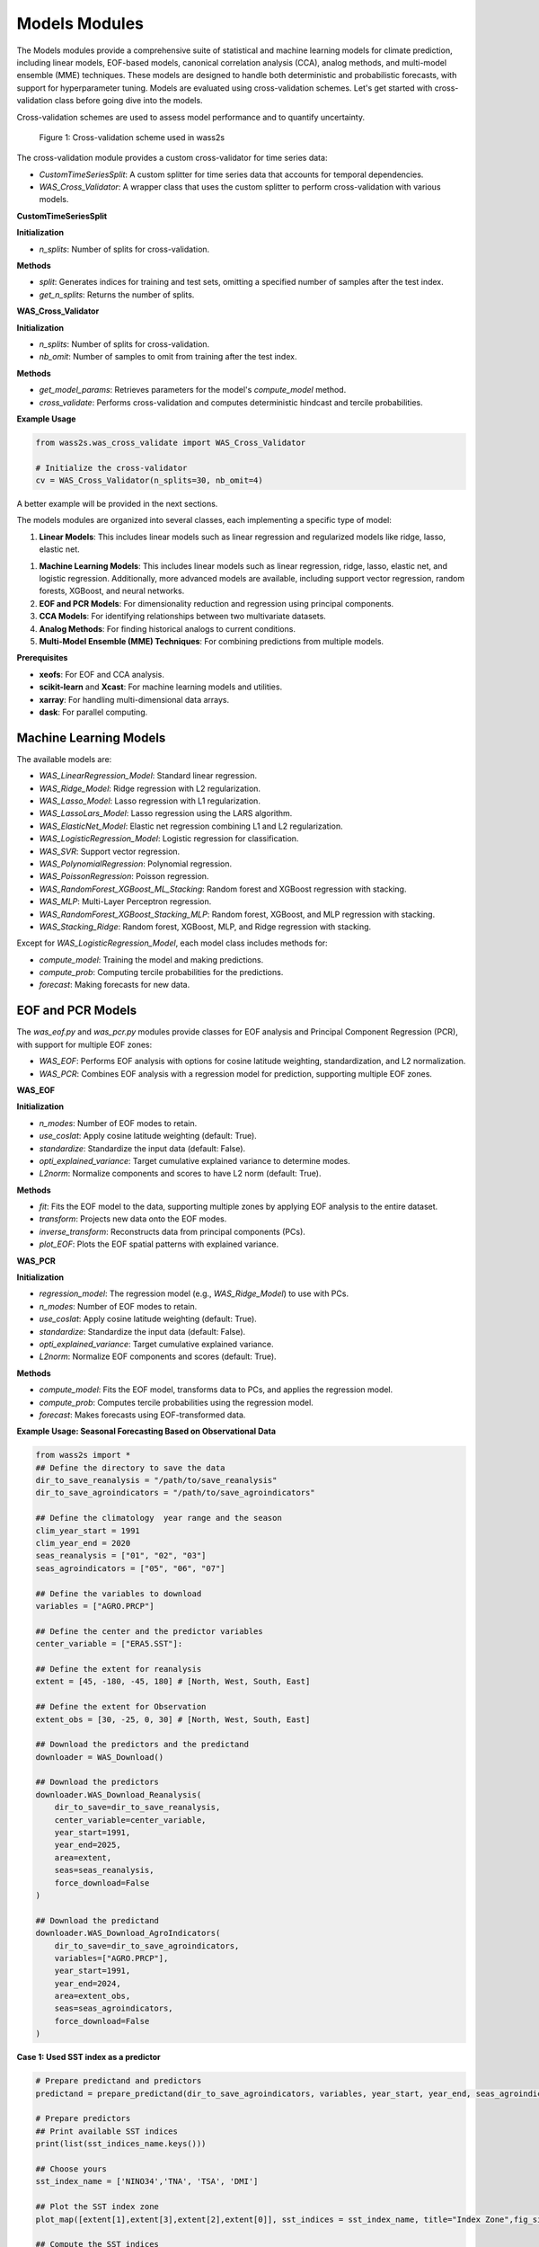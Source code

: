 Models Modules
--------------
The Models modules provide a comprehensive suite of statistical and machine learning models for climate prediction, including linear models, EOF-based models, canonical correlation analysis (CCA), analog methods, and multi-model ensemble (MME) techniques.
These models are designed to handle both deterministic and probabilistic forecasts, with support for hyperparameter tuning.
Models are evaluated using cross-validation schemes. Let's get started with cross-validation class before going dive into the models.


Cross-validation schemes are used to assess model performance and to quantify uncertainty.

.. figure:: ./images/cv.png
   :scale: 70 %
   :alt: Cross-validation scheme used in wass2s

   Figure 1: Cross-validation scheme used in wass2s

The cross-validation module provides a custom cross-validator for time series data:

- `CustomTimeSeriesSplit`: A custom splitter for time series data that accounts for temporal dependencies.
- `WAS_Cross_Validator`: A wrapper class that uses the custom splitter to perform cross-validation with various models.

**CustomTimeSeriesSplit**

**Initialization**

- `n_splits`: Number of splits for cross-validation.

**Methods**

- `split`: Generates indices for training and test sets, omitting a specified number of samples after the test index.
- `get_n_splits`: Returns the number of splits.

**WAS_Cross_Validator**

**Initialization**

- `n_splits`: Number of splits for cross-validation.
- `nb_omit`: Number of samples to omit from training after the test index.

**Methods**

- `get_model_params`: Retrieves parameters for the model's `compute_model` method.
- `cross_validate`: Performs cross-validation and computes deterministic hindcast and tercile probabilities.

**Example Usage**

.. code-block:: python

    from wass2s.was_cross_validate import WAS_Cross_Validator

    # Initialize the cross-validator
    cv = WAS_Cross_Validator(n_splits=30, nb_omit=4)

A better example will be provided in the next sections.

The models modules are organized into several classes, each implementing a specific type of model:

1. **Linear Models**: This includes linear models such as linear regression and regularized models like ridge, lasso, elastic net.

1. **Machine Learning Models**: This includes linear models such as linear regression, ridge, lasso, elastic net, and logistic regression. Additionally, more advanced models are available, including support vector regression, random forests, XGBoost, and neural networks.
2. **EOF and PCR Models**: For dimensionality reduction and regression using principal components.
3. **CCA Models**: For identifying relationships between two multivariate datasets.
4. **Analog Methods**: For finding historical analogs to current conditions.
5. **Multi-Model Ensemble (MME) Techniques**: For combining predictions from multiple models.

**Prerequisites**

- **xeofs**: For EOF and CCA analysis.
- **scikit-learn** and **Xcast**: For machine learning models and utilities.
- **xarray**: For handling multi-dimensional data arrays.
- **dask**: For parallel computing.

==============================================
Machine Learning Models
==============================================

The available models are:

- `WAS_LinearRegression_Model`: Standard linear regression.
- `WAS_Ridge_Model`: Ridge regression with L2 regularization.
- `WAS_Lasso_Model`: Lasso regression with L1 regularization.
- `WAS_LassoLars_Model`: Lasso regression using the LARS algorithm.
- `WAS_ElasticNet_Model`: Elastic net regression combining L1 and L2 regularization.
- `WAS_LogisticRegression_Model`: Logistic regression for classification.
- `WAS_SVR`: Support vector regression.
- `WAS_PolynomialRegression`: Polynomial regression.
- `WAS_PoissonRegression`: Poisson regression.
- `WAS_RandomForest_XGBoost_ML_Stacking`: Random forest and XGBoost regression with stacking.
- `WAS_MLP`: Multi-Layer Perceptron regression.
- `WAS_RandomForest_XGBoost_Stacking_MLP`: Random forest, XGBoost, and MLP regression with stacking.
- `WAS_Stacking_Ridge`: Random forest, XGBoost, MLP, and Ridge regression with stacking.


Except for `WAS_LogisticRegression_Model`, each model class includes methods for:

- `compute_model`: Training the model and making predictions.
- `compute_prob`: Computing tercile probabilities for the predictions.
- `forecast`: Making forecasts for new data.


==============================================
EOF and PCR Models
==============================================

The `was_eof.py` and `was_pcr.py` modules provide classes for EOF analysis and Principal Component Regression (PCR), with support for multiple EOF zones:

- `WAS_EOF`: Performs EOF analysis with options for cosine latitude weighting, standardization, and L2 normalization.
- `WAS_PCR`: Combines EOF analysis with a regression model for prediction, supporting multiple EOF zones.

**WAS_EOF**

**Initialization**

- `n_modes`: Number of EOF modes to retain.
- `use_coslat`: Apply cosine latitude weighting (default: True).
- `standardize`: Standardize the input data (default: False).
- `opti_explained_variance`: Target cumulative explained variance to determine modes.
- `L2norm`: Normalize components and scores to have L2 norm (default: True).

**Methods**

- `fit`: Fits the EOF model to the data, supporting multiple zones by applying EOF analysis to the entire dataset.
- `transform`: Projects new data onto the EOF modes.
- `inverse_transform`: Reconstructs data from principal components (PCs).
- `plot_EOF`: Plots the EOF spatial patterns with explained variance.


**WAS_PCR**

**Initialization**

- `regression_model`: The regression model (e.g., `WAS_Ridge_Model`) to use with PCs.
- `n_modes`: Number of EOF modes to retain.
- `use_coslat`: Apply cosine latitude weighting (default: True).
- `standardize`: Standardize the input data (default: False).
- `opti_explained_variance`: Target cumulative explained variance.
- `L2norm`: Normalize EOF components and scores (default: True).

**Methods**

- `compute_model`: Fits the EOF model, transforms data to PCs, and applies the regression model.
- `compute_prob`: Computes tercile probabilities using the regression model.
- `forecast`: Makes forecasts using EOF-transformed data.


**Example Usage: Seasonal Forecasting Based on Observational Data**

.. code-block:: python

    from wass2s import *
    ## Define the directory to save the data
    dir_to_save_reanalysis = "/path/to/save_reanalysis"
    dir_to_save_agroindicators = "/path/to/save_agroindicators"

    ## Define the climatology  year range and the season
    clim_year_start = 1991
    clim_year_end = 2020
    seas_reanalysis = ["01", "02", "03"]
    seas_agroindicators = ["05", "06", "07"]

    ## Define the variables to download
    variables = ["AGRO.PRCP"]

    ## Define the center and the predictor variables
    center_variable = ["ERA5.SST"]:

    ## Define the extent for reanalysis
    extent = [45, -180, -45, 180] # [North, West, South, East]

    ## Define the extent for Observation
    extent_obs = [30, -25, 0, 30] # [North, West, South, East]

    ## Download the predictors and the predictand
    downloader = WAS_Download()
    
    ## Download the predictors
    downloader.WAS_Download_Reanalysis(
        dir_to_save=dir_to_save_reanalysis,
        center_variable=center_variable,
        year_start=1991,
        year_end=2025,
        area=extent,
        seas=seas_reanalysis,
        force_download=False
    )    
    
    ## Download the predictand
    downloader.WAS_Download_AgroIndicators(
        dir_to_save=dir_to_save_agroindicators,
        variables=["AGRO.PRCP"],
        year_start=1991,
        year_end=2024,
        area=extent_obs,
        seas=seas_agroindicators,
        force_download=False
    )

**Case 1: Used SST index as a predictor**

.. code-block:: python

    # Prepare predictand and predictors
    predictand = prepare_predictand(dir_to_save_agroindicators, variables, year_start, year_end, seas_agroindicators, ds=False, daily=False)

    # Prepare predictors
    ## Print available SST indices
    print(list(sst_indices_name.keys()))

    ## Choose yours
    sst_index_name = ['NINO34','TNA', 'TSA', 'DMI'] 

    ## Plot the SST index zone
    plot_map([extent[1],extent[3],extent[2],extent[0]], sst_indices = sst_index_name, title="Index Zone",fig_size=(7,4))

    ## Compute the SST indices
    predictors = compute_sst_indices(dir_to_save_reanalysis, sst_index_name, center_variable[0], year_start, year_end, seas_reanalysis)

    ## Compute variance inflation factor to see multicolinearity between predictors

    vif_data = pd.DataFrame()
    vif_data["feature"] = predictors.to_dataframe().columns
    vif_data["VIF"] = [VIF(predictors.to_dataframe(), i) for i in range(predictors.to_dataframe().shape[1])]
    ## Print VIF values
    print(vif_data)

    ## Set a threshold for VIF 
    vif_threshold = 5
    # Remove features with VIF greater than the threshold
    low_vif_predictors = vif_data[vif_data["VIF"] < vif_threshold]["feature"].tolist()
    filtered_predictors = predictors[low_vif_predictors].to_array()
    filtered_predictors = filtered_predictors.rename({"variable": "features"}).transpose('T', 'features')

    # Initialize the model class
    model = WAS_LinearRegression_Model(nb_cores=2, dist_method="lognormal")
    # Assuming predictand follows a lognormal distribution. otherwise, normal, student-t or gamma are available. used dist_method="normal" or dist_method="t" or dist_method="gamma".
    
    # Perform cross-validation
    was_cv = WAS_Cross_Validator(n_splits=len(predictand.get_index("T")), nb_omit=2)
    hindcast_det, hindcast_prob = was_cv.cross_validate(model, predictand, filtered_predictorsisel(T=slice(None,-1)), clim_year_start, clim_year_end)
    # clim_year_start and clim_year_end are the years used to compute the climatology.

    # Initialize the model class
    model = WAS_Ridge_Model(n_clusters=6, alpha_range=np.logspace(-4, 0.1, 20), nb_cores = 2)

    # Compute alpha parameters
    alpha, clusters = model.compute_hyperparameters(predictand, filtered_predictors)

    # Perform cross-validation
    was_cv = WAS_Cross_Validator(n_splits=len(predictand.get_index("T")), nb_omit=2)
    hindcast_det_Ridge, hindcast_prob_Ridge = was_cv.cross_validate(model, predictand, filtered_predictors.isel(T=slice(None,-1)), clim_year_start, clim_year_end, alpha=alpha)
    
    # Make a forecast
    forecast_det_Ridge, forecast_prob_Ridge = model.forecast(predictand, clim_year_start, clim_year_end, filtered_predictors.isel(T=slice(None,-1)), hindcast_det_Ridge, filtered_predictors.isel(T=[-1]), alpha=alpha, l1_ratio=l1_ratio)       

**Case 2: Used PCRs as a predictor**

.. code-block:: python

    # Set your own zones ( zones not available in built-in)
    # define zone as dict : {'zone_name_key': ('Explicit_Zone_name', lon_min, lon_max, lat_min, lat_max)} 
    zones_for_PCR = {'A': ('A', -150, 150, -45, 45)}

    # Set number of modes
    n_modes = 6

    # ElasticNet hyperparameters range
    alpha_range = np.logspace(-4, 0.1, 20)
    l1_ratio_range = [0.5, 0.9999]   

    # Initialize the model class
    model = WAS_PCR_Model(n_clusters=6, alpha_range=np.logspace(-4, 0.1, 20), nb_cores = 2) 
    plot_map([extent[1],extent[3],extent[2],extent[0]], sst_indices = zones_for_PCR, title="Predictors Area",fig_size=(8,6))

    # Retrieve predictor data for the defined zone
    predictor = retrieve_single_zone_for_PCR(dir_to_save_Reanalysis, zones_for_PCR, variables_reanalysis[0], year_start, year_end, season, clim_year_start, clim_year_end)
    
    # Load WAS_EOF Class
    eof_model = WAS_EOF(n_modes=n_modes, use_coslat=True, standardize=True)

    # Load predictor, compute EOFs and retrieve component, scores and explained variances
    s_eofs, s_pcs, s_expvar, _ = eof_model.fit(predictor, dim="T",  clim_year_start=clim_year_start, clim_year_end=clim_year_end)
    
    # Plot EOFs and explained variances
    eof_model.plot_EOF(s_eofs, s_expvar)

    # Perform Cross-validation with elastic-net

    ## Load class for model
    regression_model = WAS_ElasticNet_Model(alpha_range = alpha_range, l1_ratio_range = l1_ratio_range, nb_cores = 2, dist_method="lognormal")
    pcr_model = WAS_PCR(regression_model=regression_model, n_modes=n_modes, standardize=False)

    ## Compute alpha parameters
    alpha, l1_ratio, clusters = regression_model.compute_hyperparameters(predictand, s_pcs.isel(T=slice(None,-1)).rename({"mode": "features"}).transpose('T', 'features'))
    ## Perform cross-validation
    was_cv = WAS_Cross_Validator(n_splits=len(predictand.get_index("T")), nb_omit=2)
    hindcast_det, hindcast_prob = was_cv.cross_validate(pcr_model, predictand, s_pcs.isel(T=slice(None,-1)).rename({"mode": "features"}).transpose('T', 'features'), clim_year_start, clim_year_end, alpha=alpha, l1_ratio=l1_ratio)


==============================================
CCA Models
==============================================

The `was_cca.py` module provides classes for Canonical Correlation Analysis (CCA):

- `WAS_CCA`: Performs CCA to identify relationships between two multivariate datasets.

**Initialization**

- `n_modes`: Number of CCA modes to retain.
- `n_pca_modes`: Number of PCA modes to use for dimensionality reduction.
- `dist_method`: distribution method for probability computations.

**Methods**

- `compute_model`: Fits the CCA model and makes predictions.
- `compute_prob`: Computes tercile probabilities for the predictions.

**Example Usage: Recalibrating Seasonal Forecast Outputs from Global Climate Models (GCMs)**

.. code-block:: python
    from wass2s import *

    # Filter model names to identify precipitation-related models
    center_variable = ["ECMWF_51.PRCP"]

    # Specify the directory to save downloaded model data
    dir_to_save_model = "/path/to/save"

    # Define the month for model initialization (March)
    month_of_initialization = "03"

    # Define lead times corresponding to seasonal forecast targets (MJJ season in this case)
    lead_time = ["02", "03", "04"]

    # Define the hindcast period for model data (years 1993 to 2016)
    year_start_model = 1993
    year_end_model = 2016

    # Set the bounding box for the area of interest (latitude and longitude bounds)
    extent = [30, -25, 0, 30]  # [Northern, Western, Southern and Eastern] 

    # Define if you want to download forecast or hindcast
    year_forecast = None

    # Define if you want all members of ensemble or doing an ensemble mean
    ensemble_mean = "mean"

    # Specify whether to overwrite existing files when downloading data
    force_download = False

    # Define the climatology year range
    clim_year_start = 1993
    clim_year_end = 2016


    # Download the GCM data
    downloader = WAS_Download()
    # Download hindcast data
    downloader.WAS_Download_Models(
        dir_to_save=dir_to_save_model,
        center_variable=center_variable,
        month_of_initialization=month_of_initialization,
        lead_time=lead_time,
        year_start_hindcast=year_start_model,
        year_end_hindcast=year_end_model,
        extent=extent,
        year_forecast=year_forecast,
        ensemble_mean=ensemble_mean,
        force_download=force_download
    )   
    year_forecast = 2024
    # Download forecast data
    downloader.WAS_Download_Models(
        dir_to_save=dir_to_save_model,
        center_variable=center_variable,
        month_of_initialization=month_of_initialization,
        lead_time=lead_time,
        year_start_forecast=year_start_model,
        year_end_forecast=year_end_model,
        extent=extent,
        year_forecast=year_forecast,
        ensemble_mean=ensemble_mean,
        force_download=force_download
    )

    # Initialize CCA model
    was_cca = WAS_CCA(n_modes=3, n_pca_modes=10, dist_method="lognormal")

    # Define zone as dict : {'zone_name_key': ('Explicit_Zone_name', lon_min, lon_max, lat_min, lat_max)}
    defined_zone = {'A': ('A', -150, 150, -45, 45)}
    # Plot the zone
    plot_map([extent[1],extent[3],extent[2],extent[0]], sst_indices = defined_zone, title="Predictors Area",fig_size=(6,4))

    # Retrieve predictor data for the defined zone
    center_variable_model = "ECMWF_51.PRCP"
    predictors = retrieve_single_zone_for_PCR(dir_to_save_model, defined_zone, center_variable_model, year_start, year_end, clim_year_start, clim_year_end, model=True, month_of_initialization=3, lead_time=1)
    predictor = predictors.isel(T=slice(None, -1))
    predictor['T'] = predictand.sel(T=slice(str(year_start_model), str(year_end_model)))['T']
    # Plot the CCA modes and scores
    was_cca.plot_cca_results(X=predictor, Y=predictand.sel(T=slice(str(year_start_model), str(year_end_model))), clim_year_start=clim_year_start, clim_year_end=clim_year_end)

    # Perform cross-validation for each model
    was_cv = WAS_Cross_Validator(n_splits=len(predictand.sel(T=slice(str(year_start_model), str(year_end_model))).get_index("T")), nb_omit=2)
    hindcast_det_cca, hindcast_prob_cca = was_cv.cross_validate(was_cca, predictand.sel(T=slice(str(year_start_model), str(year_end_model))), predictor, clim_year_start, clim_year_end)
    forecast_det_cca, forecast_prob_cca = was_cca.forecast(predictand.sel(T=slice(str(year_start_model),str(year_end_model))), clim_year_start, clim_year_end, predictor, hindcast_det_cca, predictor)


=============================================
Analog Forecasting Methods
=============================================

The `was_analog.py` module provides the `WAS_Analog` class for analog-based forecasting using various techniques to identify historical analogs to current conditions for prediction, particularly for seasonal rainfall forecasts using sea surface temperature (SST) data.


**Initialization Parameters**

- ``dir_to_save`` (str): Directory path to save downloaded and processed data files.
- ``year_start`` (int): Starting year for historical data.
- ``year_forecast`` (int): Target forecast year.
- ``reanalysis_name`` (str): Reanalysis dataset name (e.g., "ERA5.SST" or "NOAA.SST").
- ``model_name`` (str): Forecast model name (e.g., "ECMWF_51.SST").
- ``method_analog`` (str, default="som"): Analog method to use ("som", "cor_based", "pca_based").
- ``best_prcp_models`` (list, optional): List of best precipitation models. Default is None.
- ``month_of_initialization`` (int, optional): Forecast initialization month. Default is None (uses current month).
- ``lead_time`` (list, optional): Lead times in months. Default is None (uses [1, 2, 3, 4, 5]).
- ``ensemble_mean`` (str, default="mean"): Ensemble mean method ("mean" or "median").
- ``clim_year_start`` (int, optional): Start year for climatology period.
- ``clim_year_end`` (int, optional): End year for climatology period.
- ``define_extent`` (tuple, optional): Bounding box as (lon_min, lon_max, lat_min, lat_max) for regional analysis.
- ``index_compute`` (list, optional): Climate indices to compute (e.g., ["NINO34", "DMI"]).
- ``some_grid_size`` (tuple, default=(None, None)): SOM grid dimensions (rows, cols); None uses automatic sizing.
- ``some_learning_rate`` (float, default=0.5): Learning rate for SOM training.
- ``some_neighborhood_function`` (str, default="gaussian"): Neighborhood function for SOM ("gaussian", etc.).
- ``some_sigma`` (float, default=1.0): Initial neighborhood radius for SOM.
- ``dist_method`` (str, default="gamma"): Probability method ("gamma", "t", "normal", "lognormal", "nonparam").

**Key Methods**

- ``download_sst_reanalysis()``: Downloads and processes SST reanalysis data from the specified center for the given years and area.
- ``download_models()``: Downloads seasonal forecast model data for the specified model, initialization month, and lead times.
- ``standardize_timeseries()``: Standardizes time series data over a specified climatology period.
- ``calc_index()``: Computes specified climate indices (e.g., NINO34, DMI) from SST data.
- ``compute_model()``: Identifies historical analogs using the specified method and computes deterministic forecasts.
- ``compute_prob()``: Calculates tercile probabilities (Below Normal, Near Normal, Above Normal) using the specified distribution method.
- ``forecast()``: Generates deterministic and probabilistic forecasts for the target year, returning processed SST data, similar years, deterministic forecast, and probabilistic forecast.
- ``composite_plot()``: Creates composite plots of forecast results, optionally including the predictor (SST) visualization.

**Example Usage**

Basic analog forecast setup:

.. code-block:: python

    from wass2s.was_analog import WAS_Analog

    # Initialize analog model
    analog_model = WAS_Analog(
        dir_to_save="./s2s_data/analog",
        year_start=1990,
        year_forecast=2025,
        reanalysis_name="NOAA.SST",
        model_name="ECMWF_51.SST",
        method_analog="som",
        month_of_initialization=3,
        clim_year_start=1991,
        clim_year_end=2020,
        define_extent=(-180, 180, -45, 45),
        index_compute=["NINO34", "DMI"],
        dist_method="gamma"
    )

    # Download and process data
    sst_hist, sst_for = analog_model.download_and_process()

    # Generate forecast
    ddd, similar_years, forecast_det, forecast_prob = analog_model.forecast(
        predictant=rainfall_data,
        clim_year_start=1991,
        clim_year_end=2020,
        hindcast_det=hindcast_data,
        forecast_year=2025
    )

    # Create composite plot
    similar_years = analog_model.composite_plot(
        predictant=rainfall_data,
        clim_year_start=1991,
        clim_year_end=2020,
        hindcast_det=hindcast_data,
        plot_predictor=True
    )

**Cross-Validation Example**

.. code-block:: python

    from wass2s.was_analog import WAS_Cross_Validator

    # Perform cross-validation
    was_analog_cv = WAS_Cross_Validator(n_splits=len(rainfall.get_index("T")), nb_omit=2)
    hindcast_analog_det, hindcast_analog_prob = was_analog_cv.cross_validate(
        analog_model,
        rainfall,
        clim_year_start=1991,
        clim_year_end=2020
    )

    # Generate forecast using cross-validated hindcast
    ddd, similar_years, forecast_det, forecast_prob = analog_model.forecast(
        predictant=rainfall,
        clim_year_start=1991,
        clim_year_end=2020,
        hindcast_det=hindcast_analog_det,
        forecast_year=2025
    )

.. Note::
   Ensure `WAS_Cross_Validator` is correctly imported from the `wass2s.was_analog` module and that the `rainfall` variable is an xarray DataArray with appropriate dimensions (T, Y, X).

==============================================
Multi-Model Ensemble (MME) Techniques
==============================================

The `was_mme.py` module provides classes for combining predictions from multiple models, including:

- `WAS_mme_ELM`: Extreme Learning Machine for MME.
- `WAS_mme_EPOELM`: Enhanced Parallel Online Extreme Learning Machine.
- `WAS_mme_MLP`: Multi-Layer Perceptron for MME.
- `WAS_mme_GradientBoosting`: Gradient Boosting for MME.
- `WAS_mme_XGBoosting`: XGBoost for MME.
- `WAS_mme_AdaBoost`: AdaBoost for MME.
- `WAS_mme_LGBM_Boosting`: LightGBM Boosting for MME.
- `WAS_mme_Stack_MLP_RF`: Stacking model with MLP and Random Forest.
- `WAS_mme_Stack_Lasso_RF_MLP`: Stacking model with Lasso, Random Forest, and MLP.
- `WAS_mme_Stack_MLP_Ada_Ridge`: Stacking model with MLP, AdaBoost, and Ridge.
- `WAS_mme_Stack_RF_GB_Ridge`: Stacking model with Random Forest, Gradient Boosting, and Ridge.
- `WAS_mme_Stack_KNN_Tree_SVR`: Stacking model with KNN, Decision Tree, and SVR.
- `WAS_mme_GA`: Genetic Algorithm for MME.

Each MME class includes methods for computing the ensemble model and, where applicable, computing probabilities.

**Example Usage with WAS_mme_ELM**

.. code-block:: python

    from wass2s.was_mme import WAS_mme_ELM

    # Define ELM parameters
    elm_kwargs = {
        'regularization': 10,
        'hidden_layer_size': 4,
        'activation': 'lin',  # Options: 'sigm', 'tanh', 'lin', 'relu'
        'preprocessing': 'none',  # Options: 'minmax', 'std', 'none'
        'n_estimators': 10,
    }

    # Initialize the MME ELM model
    model = WAS_mme_ELM(elm_kwargs=elm_kwargs, dist_method="euclidean")

    # Process datasets for MME (user-defined function)
    all_model_hdcst, all_model_fcst, obs, best_score = process_datasets_for_mme(
        rainfall.sel(T=slice(str(year_start), str(year_end))),
        gcm=True, ELM_ELR=True, dir_to_save_model="./models",
        best_models=[], scores=[], year_start=1990, year_end=2020,
        model=True, month_of_initialization=3, lead_time=1, year_forecast=2021
    )

    # Initialize cross-validator
    was_mme_gcm = WAS_Cross_Validator(
        n_splits=len(rainfall.sel(T=slice(str(year_start), str(year_end))).get_index("T")),
        nb_omit=2
    )

    # Perform cross-validation
    hindcast_det_gcm, hindcast_prob_gcm = was_mme_gcm.cross_validate(
        model, obs, all_model_hdcst, clim_year_start, clim_year_end
    )

